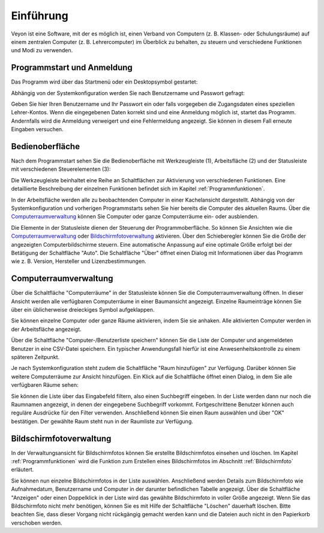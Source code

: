 Einführung
==========

Veyon ist eine Software, mit der es möglich ist, einen Verband von Computern (z. B. Klassen- oder Schulungsräume) auf einem zentralen Computer (z. B. Lehrercomputer) im Überblick zu behalten, zu steuern und verschiedene Funktionen und Modi zu verwenden.

Programmstart und Anmeldung
---------------------------

Das Programm wird über das Startmenü oder ein Desktopsymbol gestartet:

.. image:: images/desktop-symbol.png

Abhängig von der Systemkonfiguration werden Sie nach Benutzername und Passwort gefragt:

.. image:: images/logon-dialog.png

Geben Sie hier Ihren Benutzername und Ihr Passwort ein oder falls vorgegeben die Zugangsdaten eines speziellen Lehrer-Kontos. Wenn die eingegebenen Daten korrekt sind und eine Anmeldung möglich ist, startet das Programm. Andernfalls wird die Anmeldung verweigert und eine Fehlermeldung angezeigt. Sie können in diesem Fall erneute Eingaben versuchen.


Bedienoberfläche
----------------

Nach dem Programmstart sehen Sie die Bedienoberfläche mit Werkzeugleiste (1), Arbeitsfläche (2) und der Statusleiste mit verschiedenen Steuerelementen (3):

.. image:: images/master-user-interface.png

Die Werkzeugleiste beinhaltet eine Reihe an Schaltflächen zur Aktivierung von verschiedenen Funktionen. Eine detaillierte Beschreibung der einzelnen Funktionen befindet sich im Kapitel :ref:`Programmfunktionen`.

In der Arbeitsfläche werden alle zu beobachtenden Computer in einer Kachelansicht dargestellt. Abhängig von der Systemkonfiguration und vorherigen Programmstarts sehen Sie hier bereits die Computer des aktuellen Raums. Über die Computerraumverwaltung_ können Sie Computer oder ganze Computerräume ein- oder ausblenden.

Die Elemente in der Statusleiste dienen der Steuerung der Programmoberfläche. So können Sie Ansichten wie die Computerraumverwaltung_ oder Bildschirmfotoverwaltung_ aktivieren. Über den Schieberegler können Sie die Größe der angezeigten Computerbildschirme steuern. Eine automatische Anpassung auf eine optimale Größe erfolgt bei der Betätigung der Schaltfläche "Auto". Die Schaltfläche "Über" öffnet einen Dialog mit Informationen über das Programm wie z. B. Version, Hersteller und Lizenzbestimmungen.

.. _Computerraumverwaltung:

Computerraumverwaltung
----------------------

Über die Schaltfläche "Computerräume" in der Statusleiste können Sie die Computerraumverwaltung öffnen. In dieser Ansicht werden alle verfügbaren Computerräume in einer Baumansicht angezeigt. Einzelne Raumeinträge können Sie über ein üblicherweise dreieckiges Symbol aufgeklappen.

Sie können einzelne Computer oder ganze Räume aktivieren, indem Sie sie anhaken. Alle aktivierten Computer werden in der Arbeitsfläche angezeigt.

.. image:: images/computer-room-management.png

Über die Schaltfläche "Computer-/Benutzerliste speichern" können Sie die Liste der Computer und angemeldeten Benutzer in eine CSV-Datei speichern. Ein typischer Anwendungsfall hierfür ist eine Anwesenheitskontrolle zu einem späteren Zeitpunkt.

Je nach Systemkonfiguration steht zudem die Schaltfläche "Raum hinzufügen" zur Verfügung. Darüber können Sie weitere Computerräume zur Ansicht hinzufügen. Ein Klick auf die Schaltfläche öffnet einen Dialog, in dem Sie alle verfügbaren Räume sehen:

.. image:: images/room-selection.png

Sie können die Liste über das Eingabefeld filtern, also einen Suchbegriff eingeben. In der Liste werden dann nur noch die Raumnamen angezeigt, in denen der eingegebene Suchbegriff vorkommt. Fortgeschrittene Benutzer können auch reguläre Ausdrücke für den Filter verwenden. Anschließend können Sie einen Raum auswählen und über "OK" bestätigen. Der gewählte Raum steht nun in der Raumliste zur Verfügung.

.. _Bildschirmfotoverwaltung:

Bildschirmfotoverwaltung
------------------------

In der Verwaltungsansicht für Bildschirmfotos können Sie erstellte Bildschirmfotos einsehen und löschen. Im Kapitel :ref:`Programmfunktionen` wird die Funktion zum Erstellen eines Bildschirmfotos im Abschnitt :ref:`Bildschirmfoto` erläutert.

.. image:: images/screenshot-management.png

Sie können nun einzelne Bildschirmfotos in der Liste auswählen. Anschließend werden Details zum Bildschirmfoto wie Aufnahmedatum, Benutzername und Computer in der darunter befindlichen Tabelle angezeigt. Über die Schaltfläche "Anzeigen" oder einen Doppelklick in der Liste wird das gewählte Bildschirmfoto in voller Größe angezeigt. Wenn Sie das Bildschirmfoto nicht mehr benötigen, können Sie es mit Hilfe der Schaltfläche "Löschen" dauerhaft löschen. Bitte beachten Sie, dass dieser Vorgang nicht rückgängig gemacht werden kann und die Dateien auch nicht in den Papierkorb verschoben werden.

